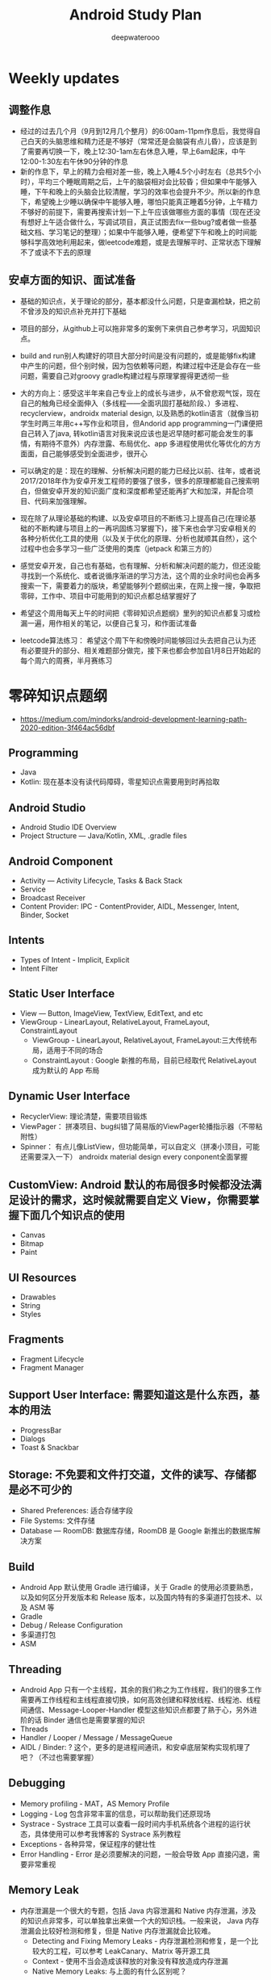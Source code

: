 #+latex_class: cn-article
#+title: Android Study Plan
#+author: deepwaterooo

* Weekly updates

** 调整作息
- 经过的过去几个月（9月到12月几个整月）的6:00am-11pm作息后，我觉得自己白天的头脑思维和精力还是不够好（常常还是会脑袋有点儿昏），应该是到了需要再切换一下，晚上12:30-1am左右休息入睡，早上6am起床，中午12:00-1:30左右午休90分钟的作息
- 新的作息下，早上的精力会相对差一些，晚上入睡4.5个小时左右（总共5个小时），平均三个睡眠周期之后，上午的脑袋相对会比较昏；但如果中午能够入睡，下午和晚上的头脑会比较清醒，学习的效率也会提升不少。所以新的作息下，希望晚上少睡以确保中午能够入睡，哪怕只能真正睡着5分钟，上午精力不够好的前提下，需要再搜索计划一下上午应该做哪些方面的事情（现在还没有想好上午适合做什么，写调试项目，真正试图去fix一些bug?或者做一些基础文档、学习笔记的整理）；如果中午能够入睡，便希望下午和晚上的时间能够科学高效地利用起来，做leetcode难题，或是去理解平时、正常状态下理解不了或读不下去的原理

** 安卓方面的知识、面试准备
- 基础的知识点，关于理论的部分，基本都没什么问题，只是查漏检缺，把之前不曾涉及的知识点补充并打下基础
- 项目的部分，从github上可以拖非常多的案例下来供自己参考学习，巩固知识点。
- build and run别人构建好的项目大部分时间是没有问题的，或是能够fix构建中产生的问题，但个别时候，因为包依赖等问题，构建过程中还是会存在一些问题，需要自己对groovy gradle构建过程与原理掌握得更透彻一些
- 大的方向上：感受这半年来自己专业上的成长与进步，从不曾悲观气馁，现在自己的触角已经全面伸入（多线程——全面巩固打基础阶段、）多进程、recyclerview，androidx material design, 以及熟悉的kotlin语言（就像当初学生时两三年用c++写作业和项目，但Andorid app programming一门课便把自己转入了java, 转kotlin语言对我来说应该也是迟早随时都可能会发生的事情，有期待不意外）内存泄露、布局优化、app 多进程使用优化等优化的方方面面，自己能够感受到全面进步，很开心
- 可以确定的是：现在的理解、分析解决问题的能力已经比以前、往年，或者说2017/2018年作为安卓开发工程师的要强了很多，很多的原理都能自己搜索明白，但做安卓开发的知识面广度和深度都希望还能再扩大和加深，并配合项目、代码来加强理解。
- 现在除了从理论基础的构建、以及安卓项目的不断练习上提高自己(在理论基础的不断构建与项目上的一再巩固练习掌握下)，接下来也会学习安卓相关的各种分析优化工具的使用（以及关于优化的原理、分析也就顺其自然），这个过程中也会多学习一些广泛使用的类库（jetpack 和第三方的）

- 感觉安卓开发，自己也有基础，也有理解、分析和解决问题的能力，但还没能寻找到一个系统化、或者说循序渐进的学习方法，这个周的业余时间也会再多搜索一下，需要着力的版块，希望能够列个题纲出来，在网上搜一搜，争取把零碎，工作中、项目中可能用到的知识点都总结掌握好了
- 希望这个周用每天上午的时间把《零碎知识点题纲》里列的知识点都复习或检漏一遍，用作相关的笔记，以便自己复习，和作面试准备
- leetcode算法练习： 希望这个周下午和傍晚时间能够回过头去把自己认为还有必要提升的部分、相关难题部分做完，接下来也都会参加自1月8日开始起的每个周六的周赛，半月赛练习

* 零碎知识点题纲
- https://medium.com/mindorks/android-development-learning-path-2020-edition-3f464ac56dbf
** Programming
- Java
- Kotlin: 现在基本没有读代码障碍，零星知识点需要用到时再拾取
** Android Studio
- Android Studio IDE Overview
- Project Structure — Java/Kotlin, XML, .gradle files
** Android Component
- Activity — Activity Lifecycle, Tasks & Back Stack
- Service
- Broadcast Receiver
- Content Provider: IPC - ContentProvider, AIDL, Messenger, Intent, Binder, Socket
** Intents
- Types of Intent - Implicit, Explicit
- Intent Filter
** Static User Interface
- View — Button, ImageView, TextView, EditText, and etc
- ViewGroup - LinearLayout, RelativeLayout, FrameLayout, ConstraintLayout
  - ViewGroup - LinearLayout, RelativeLayout, FrameLayout:三大传统布局，适用于不同的场合
  - ConstraintLayout : Google 新推的布局，目前已经取代 RelativeLayout 成为默认的 App 布局
** Dynamic User Interface
- RecyclerView: 理论清楚，需要项目锻炼
- ViewPager： 拼凑项目、bug纠错了简易版的ViewPager轮播指示器（不带粘附性）
- Spinner： 有点儿像ListView，但功能简单，可以自定义（拼凑小顶目，可能还需要深入一下） androidx material design every conponent全面掌握
** CustomView: Android 默认的布局很多时候都没法满足设计的需求，这时候就需要自定义 View，你需要掌握下面几个知识点的使用
- Canvas
- Bitmap
- Paint
** UI Resources
- Drawables
- String
- Styles
** Fragments
- Fragment Lifecycle
- Fragment Manager
** Support User Interface: 需要知道这是什么东西，基本的用法
- ProgressBar
- Dialogs
- Toast & Snackbar
** Storage: 不免要和文件打交道，文件的读写、存储都是必不可少的
- Shared Preferences: 适合存储字段
- File Systems: 文件存储
- Database — RoomDB: 数据库存储，RoomDB 是 Google 新推出的数据库解决方案
** Build
- Android App 默认使用 Gradle 进行编译，关于 Gradle 的使用必须要熟悉，以及如何区分开发版本和 Release 版本，以及国内特有的多渠道打包技术、以及 ASM 等
- Gradle
- Debug / Release Configuration
- 多渠道打包
- ASM
** Threading
- Android App 只有一个主线程，其余的我们称之为工作线程，我们的很多工作需要再工作线程和主线程直接切换，如何高效创建和释放线程、线程池、线程间通信、Message-Looper-Handler 模型这些知识点都要了熟于心，另外进阶的话 Binder 通信也是需要掌握的知识
- Threads
- Handler / Looper / Message / MessageQueue
- AIDL / Binder: ? 这个，更多的是进程间通讯，和安卓底层架构实现机理了吧？（不过也需要掌握）
** Debugging
- Memory profiling - MAT，AS Memory Profile
- Logging - Log 包含非常丰富的信息，可以帮助我们还原现场
- Systrace - Systrace 工具可以查看一段时间内手机系统各个进程的运行状态，具体使用可以参考我博客的 Systrace 系列教程
- Exceptions - 各种异常，保证程序的健壮性
- Error Handling - Error 是必须要解决的问题，一般会导致 App 直接闪退，需要非常重视
** Memory Leak
- 内存泄漏是一个很大的专题，包括 Java 内容泄漏和 Native 内存泄漏，涉及的知识点非常多，可以单独拿出来做一个大的知识栈。一般来说， Java 内存泄漏会比较好检测和修复，但是 Native 内存泄漏就会比较难。
  - Detecting and Fixing Memory Leaks - 内存泄漏检测和修复，是一个比较大的工程，可以参考 LeakCanary、Matrix 等开源工具
  - Context - 使用不当会造成该释放的对象没有释放造成内存泄漏
  - Native Memory Leaks: 与上面的有什么区别呢？
** 3rd Party Library
- Image Loading - Glide, Picasso
- Dependency Injection - Dagger
- Networking - Fast Android Networking Library, Retrofit
- MultiThreading - RxJava, Coroutines
** Data Format
- JSON — GSON
- Flat Buffer
- Protocol Buffer
** Android Jetpack
- Jetpack 包含与平台 API 解除捆绑的 androidx.* 软件包库。这意味着，它可以提供向后兼容性，且比 Android 平台的更新频率更高，以此确保您始终可以获取最新且最好的 Jetpack 组件版本。
- Foundation Components — AppCompat, Android KTX, Multidex
- Architecture Components — LiveData, ViewModel, DataBinding, Paging, Navigation， Work Manager（这最后一个没怎么看，暂时的项目中用到的较少）
- Behaviour Components - Download Manager, Media Playback, Notification, Permissions, Preference, Sharing, Slice
- UI Component - Animation & Transition, Android Auto, Emoji, Palette, Android TV, Android Wear（缺失）
** Architecture
- MVVM - MVVM 是 Model-View-ViewModel的简写。它本质上就是 MVC 的改进版。MVVM 就是将其中的 View 的状态和行为抽象化，让我们将视图 UI 和业务逻辑分开
- MVI ？
- MVP - MVP 从更早的 MVC 框架演变过来，与 MVC 有一定的相似性：Controller/Presenter 负责逻辑的处理，Model 提供数据，View 负责显示
** Unit Testing
- Local Unit Testing
- Instrumentation Testing
** Firebase：只是接触过，要加强
- FCM
- Crashlytics
- Analytics
- Remote Config
- App Indexing
- Dynamic Link
** Security：只是接触过，要加强
- Encrypt / Decrypt
- Proguard
- R8
** App Release
- .keystore file
- App Bundle
- Playstore
- 多渠道打包
- 插件化

* 超详细的-Android超神学习路线总结
** 第一阶段，基础入门（java部分）
- 1、计算机基础知识计算机基础、DOs常用命令java概述、j环境安装配置、环境变量配置、Java程序入门（掌握）
- 2、编程基础常量与变量、数据类型、运算符、流程控制语句、方法、数组（掌握）
- 3、面向对象（重点）类与对象、封装、继承、多态、抽象类、接口
- 4、常用类（重点）常用类介绍、正则表达式
- 5、集合（重点）Collection集合、List集合、set集合、Map集合
- 6、异常（掌握）异常处理方式、自定义异常
- 7、IO（重点）File类、递归、字节流、字符流、转换流、缓冲流
- 8、多线程（掌握）多线程、线程池
- 9、网络编程（掌握）网络编程
- 10、反射（掌握）
- 学习Android开发，首先要学习java基础知识，尤其是校招的时候非常注重基础，即使没有项目也没关系，基础一定要打好，一般笔试以及面试的第一轮，对基础的考察是比较多的。
- 如果是小白入门，看视频是最有助于理解的，而且是学习最快的，后面再查缺补漏的时候，就看看书就好了，或者回头翻一下笔记。如果已经学过java基础的知识，也可以直接翻一遍书，复习复习即可。看视频的时候不能只听不练，建议用IDEA工具，更普遍一些。
- 【初级Android开发教程】
- 【Android高级工程师大厂面试必问】Java虚拟机原理大揭秘 上
- 【Android高级工程师大厂面试必问】Java虚拟机原理大揭秘 下
** 第二阶段
- 1、 xmljson门解析+Android入门+常见布局（掌握）几种数据格式的掌握、json的解析方法、 Android系统框架理解、常见几种布局、DM各个功能、单元测试
- 2、文件存储界面展现+MySQL+DBC（重点） LogcatAndroid的使用方法、中的文件权限的作用 SharedPreference的使用介绍、s卡使用介绍、 MySql数据库使用介绍、JDBC操作数据库
- 3、数据存储+界面展现 3.+html+tomcat +http+ Servlet （Request. Response）+协议介绍+servlet（requestesponse）+文件上传+Androld应用开发网络编程（重点）sqlite数据的使用、 ListView控件的使用、ml标签的使用的生命周期、ANR异常、 Handler消息机制原理
- 4、页面跳转和数据传递+广播和服务+内容提供者（重点） Intent意图介绍、 AndroidManifest xml文件掌握、四大组件的使用方法、用户私有数据的访问
- 5、多媒体编程+新特性和知识点回顺+代码版本管理和实战（掌握）图形图像的处理、 SurfaceView使用、 VideoView使用、 Vitamio万能播放器的使用、 Fragment的使用、动画的定义
【对标阿里P7-年薪百万，最牛第三方库系列学习视频】热修复设计，插件化框架设计，组件化框架设计，图片加载框架等
** 第三阶段
- 1、C语言基（main函数、 include头文件、em命，C的基本数类， pintle. sanf与白位符，数组与指针、内存分配、结构体、联合体与举， typedef
- 2、与底层调用（器）m概念、交又编译、ndk、开发流程a向传数C代码中向a出日志、C回调jva方法等
- 3、基磁合项目（进程管理手机存空间管理，名单设置和关系话与短信管理控件的优化技巧等（原点）w工具、获取服务端应用版本号、Dag控件更新版本k，代码时执行Co的区别、30旋转效、状态选择器自定义组合控件、 Sharedpreferences读写数据、G5定位，手势识别器定M，获取联系人、超级管理员功能、黑名单、分页加、电话与短信，P 即，打开、详情、分享软件等
- 4、复自定义控件（探）自定义ew、自定义口标题、自定义 Notification、自定义 Dialog、各种图形的使介 Listview数据异步加 Asynctask Listview数据的分批加数、拖拉与多点触等
- 【高级UI】对标阿里P7Android高级架构师系统教程-自定义ViewGroup（上）
- 【高级UI】对标阿里P7 Android高级架构师系统学习教程-自定义ViewGroup （中）
- 【高级UI】对标阿里P7 Android高级工程师系统学习教程-自定义ViewGroup （下）
** 第四阶段
- 1、互联网新闻项目客户端（掌握）
  - 综合使用了、例拉单、极光推送、社会分享、下拉断、二码生成等开源项目，屏幕适配新阳详使用，hml机板和 javascript的动态交互项目的需求分析、构建项目业务模型、程序设计文等详， Splash界面动效果、ewer实现引导页界面、 Sidingmenu控件、 Fragment换界面 Viewpagereradioggroup、基类的抽取、 Vlewpager禁止滑动、 Slldingmenu例边、 Httputils 7获络数Gom解析ON、 sharepreference本地数据存、 Viewpagerindicator使用、 Vlewpager Indicator滑动神突、事件分发机制、 centercrop.性、 Shares完成分享功能、内存缓存和硬盒缓存、缓存机制、第三方接入
- 2、电子应用市场项目（掌握）
  - 项目体架设计观察者式工厂模式模版式三级存，对内存进行优化谷推出的兼容包自定义控件ew原理、测量、布局、绘制触事件详，自定义 Application、 Commonutils工具类、封装日志管理工具类、 Actionbar、 Pagersliding Tab+viewpager、 Httphelper获取数据、 Pulltorefresh、 mageloader Stellar Map、随机色、动态添加 Textview选择器、 Valueanimator、 Photoview、 Executors封线程池
- 3、开发工具 Android Studio（重点）
  - 安装 Android Studio工、置 Android Studio的 Android SDK路径、 gradle、 Android Studio常用菜单、修改常用设置、导入 eclipse项目、 Android Studio依赖库文件添加
- 4、 Android5+60新性（掌）
  - Materal主题样式、 Android5，0中 Elevation、 translation属性、ew中 outlineprovider性、独立应用vew的功能、 Palette类实现取色， Recyderview控件、 Cardic开发出卡片效果、 Swiperefreshlayout刷新控件、 Toolbar控件、50新特性版本兼容4.0及以上版本、OTP网络框架等
- 5、开源架合集（提）
  - lon库、 Retrofit、vol库、图片加库、 Pulltorefresh， Pinnedsectionlist、Customshapelmage
- 【开源架构原理分析与手写实战】为什么要进行组件化？（1））

* 按title 级别分
** Android初级工程师
- 四大组件的使用(Activity、Service、Broadcast、ContentProvider)
- 五大布局的使用(LinearLayout、RelativeLayout、FrameLayout、TableLayout、AbsoluteLayout)
- 自定义View
- 动画的使用
** Android中级工程师
- 熟悉AIDL，理解其工作原理，懂transact和onTransact的区别
- 从Java层大概理解Binder的工作原理，懂Parcel对象的使用
- 多进程的运行机制，懂Messenger、Socket等
- 弹性滑动、滑动冲突等
- View的绘制原理、各种自定义View
- View动画和属性动画的不同点，懂属性动画的工作原理
- 性能优化、mat等工具
- 常见的设计模式
** Android高级工程师
- 稍微深入的知识点
- 系统核心机制
- 基本知识点的细节
- 设计模式和架构

* 系统服务篇
DONE: Android 如何启动？
[x] DONE: Android 应用进程启动流程
[ ] 什么是系统服务？
[ ] ActivityManagerService
[ ] SystemServer
[x] DONE: Android 应用安装过程源码解析
[ ] WindowManagerService
[ ] Zoyote 前世今生

* 通信框架篇
[x] Binder 完全解析
[x] DONE: Binder 完全解析（一）概述
[x] DONE: Binder 完全解析（二）设计详解
[x] DONE: Binder 完全解析（三）AIDL实现原理分析
[x] Handler 通信框架
[x] DONE: Handler消息机制源码解析

* 应用组件篇
[ ] Application 是什么？
DONE: Context 分析
[ ] Activity 组件分析
[x] DONE: Activity生命周期是如何实现的
[ ] Services 组件分析
[ ] ContentProvider 组件分析
[ ] Broadcast 组件分析

* 珠玑拾遗
[ ] Gradle 用法
[ ] 混淆一二事

Andriod系统开发

* Android操作系统概述
Android平台介绍；Android平台特性；Android平台架构；Android Navtive C/C++程序开发；Android NDK；Native开发方式与JAVA开发方式比较。
* Android开发环境搭建
Android SDK介绍；Eclipse ADT插件；Android模拟器开发。
* Android项目结构分析
资源管理(Resources)分析；drawable分析；layout分析；Activity分析；Intent分析；Service分析；Content分析。
* Android UI设计
标准控件的使用；设计开发自定义控件；Layout布局的使用；触摸/按键（UI Events）事件处理方法；View，SurfaceView，Canvas,Paint类分析使用；显示文本以及显示特殊效果文本；绘图及显示图片；实现动画效果。
* Intent Receive
Intent的作用和目的；属性讲解；Android定义解析Intent；AndroidManifest.xml深入分析。
* Service
什么是Service，如何使用Service，Service的生命周期，BroadcastReceiver的使用。
* Content Provider
SQLite介绍，创建Content Providers，使用Content Providers，使用URI语法进行增删改查。
* Android高级应用开发
访问本地通讯录；网络连接的相关知识；流媒体的处理；URLConnection和HttpURLConnection的应用；
HttpClient的分析；本地文件浏览管理；音视频播放处理；Widget应用开发。
* Android程序发布部署建
Android 调试桥；启用logcat日志调试；模拟器上安装删除软件；打包* 签名和安装软件到设备。
* Android 底层架构分析
移植Android到新的硬件平台；需要支持Linux 操作系统的硬件平台架构分析；支持Android的Linux内核特性分析；为Linux内核增加Android特性；移植Android Debug Bridge调试接口；编写／移植Android内核驱动；硬件支持double frame buffer/page flipping；bionic库移植与优化；Dalvik Vm移植；第三方应用程序移植；建立Android移植开发平台；新的嵌入式处理器引入的Android相关问题；获得高效的Android工具链。
* Android移植
支持ARM11的Linux-2.6.28内核新特性简介；移植LCD double buffer驱动；移植触摸屏驱动；移植Android键盘驱动；移植Wifi驱动支持Android上网功能；移植电源管理驱动，支持Android电池管理；部署Android系统到实际ARM11平台。
* 阶段项目实战与测试
通过对ITelephony接口和ISms接口以及AIDL在Android程序中的开发应用，开发一个打电话和发短信的程序。
